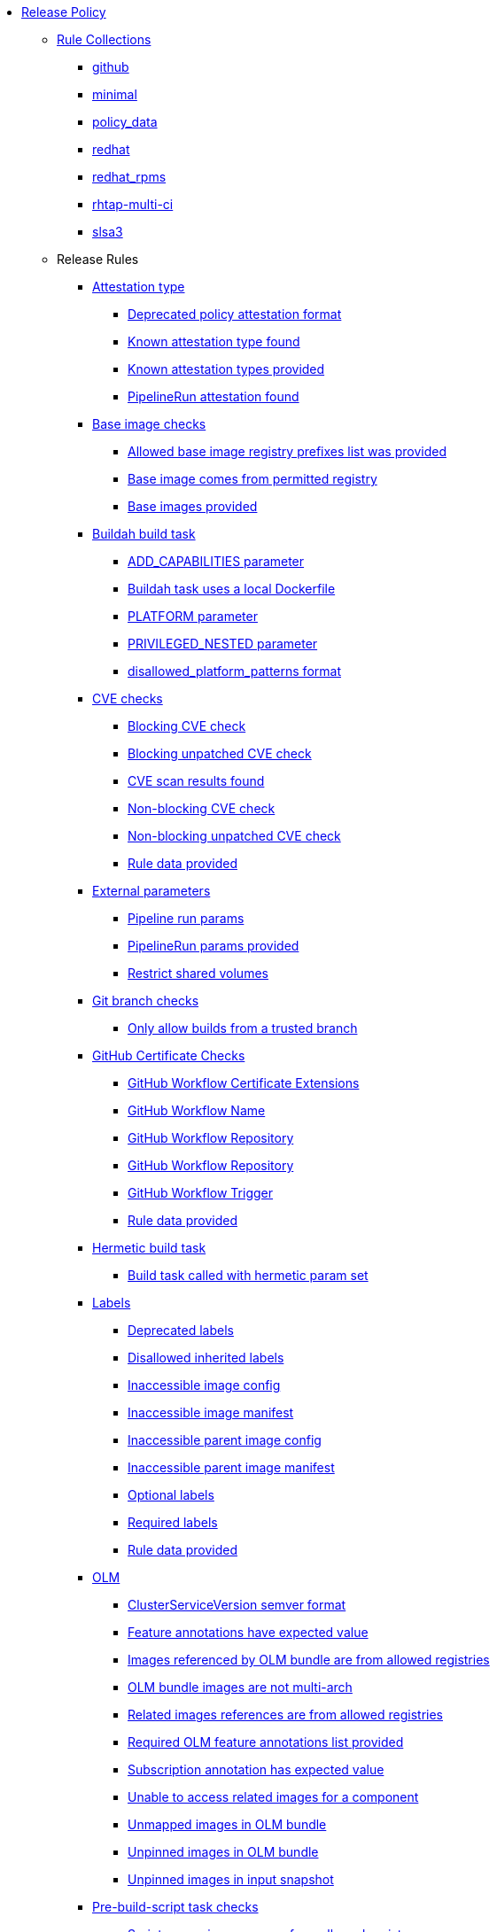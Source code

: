* xref:release_policy.adoc[Release Policy]
** xref:_available_rule_collections[Rule Collections]
*** xref:release_policy.adoc#github[github]
*** xref:release_policy.adoc#minimal[minimal]
*** xref:release_policy.adoc#policy_data[policy_data]
*** xref:release_policy.adoc#redhat[redhat]
*** xref:release_policy.adoc#redhat_rpms[redhat_rpms]
*** xref:release_policy.adoc#rhtap-multi-ci[rhtap-multi-ci]
*** xref:release_policy.adoc#slsa3[slsa3]
** Release Rules
*** xref:packages/release_attestation_type.adoc[Attestation type]
**** xref:packages/release_attestation_type.adoc#attestation_type__deprecated_policy_attestation_format[Deprecated policy attestation format]
**** xref:packages/release_attestation_type.adoc#attestation_type__known_attestation_type[Known attestation type found]
**** xref:packages/release_attestation_type.adoc#attestation_type__known_attestation_types_provided[Known attestation types provided]
**** xref:packages/release_attestation_type.adoc#attestation_type__pipelinerun_attestation_found[PipelineRun attestation found]
*** xref:packages/release_base_image_registries.adoc[Base image checks]
**** xref:packages/release_base_image_registries.adoc#base_image_registries__allowed_registries_provided[Allowed base image registry prefixes list was provided]
**** xref:packages/release_base_image_registries.adoc#base_image_registries__base_image_permitted[Base image comes from permitted registry]
**** xref:packages/release_base_image_registries.adoc#base_image_registries__base_image_info_found[Base images provided]
*** xref:packages/release_buildah_build_task.adoc[Buildah build task]
**** xref:packages/release_buildah_build_task.adoc#buildah_build_task__add_capabilities_param[ADD_CAPABILITIES parameter]
**** xref:packages/release_buildah_build_task.adoc#buildah_build_task__buildah_uses_local_dockerfile[Buildah task uses a local Dockerfile]
**** xref:packages/release_buildah_build_task.adoc#buildah_build_task__platform_param[PLATFORM parameter]
**** xref:packages/release_buildah_build_task.adoc#buildah_build_task__privileged_nested_param[PRIVILEGED_NESTED parameter]
**** xref:packages/release_buildah_build_task.adoc#buildah_build_task__disallowed_platform_patterns_pattern[disallowed_platform_patterns format]
*** xref:packages/release_cve.adoc[CVE checks]
**** xref:packages/release_cve.adoc#cve__cve_blockers[Blocking CVE check]
**** xref:packages/release_cve.adoc#cve__unpatched_cve_blockers[Blocking unpatched CVE check]
**** xref:packages/release_cve.adoc#cve__cve_results_found[CVE scan results found]
**** xref:packages/release_cve.adoc#cve__cve_warnings[Non-blocking CVE check]
**** xref:packages/release_cve.adoc#cve__unpatched_cve_warnings[Non-blocking unpatched CVE check]
**** xref:packages/release_cve.adoc#cve__rule_data_provided[Rule data provided]
*** xref:packages/release_external_parameters.adoc[External parameters]
**** xref:packages/release_external_parameters.adoc#external_parameters__pipeline_run_params[Pipeline run params]
**** xref:packages/release_external_parameters.adoc#external_parameters__pipeline_run_params_provided[PipelineRun params provided]
**** xref:packages/release_external_parameters.adoc#external_parameters__restrict_shared_volumes[Restrict shared volumes]
*** xref:packages/release_git_branch.adoc[Git branch checks]
**** xref:packages/release_git_branch.adoc#git_branch__git_branch[Only allow builds from a trusted branch]
*** xref:packages/release_github_certificate.adoc[GitHub Certificate Checks]
**** xref:packages/release_github_certificate.adoc#github_certificate__gh_workflow_extensions[GitHub Workflow Certificate Extensions]
**** xref:packages/release_github_certificate.adoc#github_certificate__gh_workflow_name[GitHub Workflow Name]
**** xref:packages/release_github_certificate.adoc#github_certificate__gh_workflow_repository[GitHub Workflow Repository]
**** xref:packages/release_github_certificate.adoc#github_certificate__gh_workflow_ref[GitHub Workflow Repository]
**** xref:packages/release_github_certificate.adoc#github_certificate__gh_workflow_trigger[GitHub Workflow Trigger]
**** xref:packages/release_github_certificate.adoc#github_certificate__rule_data_provided[Rule data provided]
*** xref:packages/release_hermetic_build_task.adoc[Hermetic build task]
**** xref:packages/release_hermetic_build_task.adoc#hermetic_build_task__build_task_hermetic[Build task called with hermetic param set]
*** xref:packages/release_labels.adoc[Labels]
**** xref:packages/release_labels.adoc#labels__deprecated_labels[Deprecated labels]
**** xref:packages/release_labels.adoc#labels__disallowed_inherited_labels[Disallowed inherited labels]
**** xref:packages/release_labels.adoc#labels__inaccessible_config[Inaccessible image config]
**** xref:packages/release_labels.adoc#labels__inaccessible_manifest[Inaccessible image manifest]
**** xref:packages/release_labels.adoc#labels__inaccessible_parent_config[Inaccessible parent image config]
**** xref:packages/release_labels.adoc#labels__inaccessible_parent_manifest[Inaccessible parent image manifest]
**** xref:packages/release_labels.adoc#labels__optional_labels[Optional labels]
**** xref:packages/release_labels.adoc#labels__required_labels[Required labels]
**** xref:packages/release_labels.adoc#labels__rule_data_provided[Rule data provided]
*** xref:packages/release_olm.adoc[OLM]
**** xref:packages/release_olm.adoc#olm__csv_semver_format[ClusterServiceVersion semver format]
**** xref:packages/release_olm.adoc#olm__feature_annotations_format[Feature annotations have expected value]
**** xref:packages/release_olm.adoc#olm__allowed_registries[Images referenced by OLM bundle are from allowed registries]
**** xref:packages/release_olm.adoc#olm__olm_bundle_multi_arch[OLM bundle images are not multi-arch]
**** xref:packages/release_olm.adoc#olm__allowed_registries_related[Related images references are from allowed registries]
**** xref:packages/release_olm.adoc#olm__required_olm_features_annotations_provided[Required OLM feature annotations list provided]
**** xref:packages/release_olm.adoc#olm__subscriptions_annotation_format[Subscription annotation has expected value]
**** xref:packages/release_olm.adoc#olm__inaccessible_related_images[Unable to access related images for a component]
**** xref:packages/release_olm.adoc#olm__unmapped_references[Unmapped images in OLM bundle]
**** xref:packages/release_olm.adoc#olm__unpinned_references[Unpinned images in OLM bundle]
**** xref:packages/release_olm.adoc#olm__unpinned_snapshot_references[Unpinned images in input snapshot]
*** xref:packages/release_pre_build_script_task.adoc[Pre-build-script task checks]
**** xref:packages/release_pre_build_script_task.adoc#pre_build_script_task__pre_build_script_task_runner_image_allowed[Script runner image comes from allowed registry]
*** xref:packages/release_provenance_materials.adoc[Provenance Materials]
**** xref:packages/release_provenance_materials.adoc#provenance_materials__git_clone_source_matches_provenance[Git clone source matches materials provenance]
**** xref:packages/release_provenance_materials.adoc#provenance_materials__git_clone_task_found[Git clone task found]
*** xref:packages/release_quay_expiration.adoc[Quay expiration]
**** xref:packages/release_quay_expiration.adoc#quay_expiration__expires_label[Expires label]
*** xref:packages/release_rhtap_multi_ci.adoc[RHTAP Multi-CI]
**** xref:packages/release_rhtap_multi_ci.adoc#rhtap_multi_ci__attestation_format[SLSA Provenance Attestation Format]
**** xref:packages/release_rhtap_multi_ci.adoc#rhtap_multi_ci__attestation_found[SLSA Provenance Attestation Found]
*** xref:packages/release_rpm_packages.adoc[RPM Packages]
**** xref:packages/release_rpm_packages.adoc#rpm_packages__unique_version[Unique Version]
*** xref:packages/release_rpm_pipeline.adoc[RPM Pipeline]
**** xref:packages/release_rpm_pipeline.adoc#rpm_pipeline__invalid_pipeline[Task version invalid_pipeline]
*** xref:packages/release_rpm_repos.adoc[RPM Repos]
**** xref:packages/release_rpm_repos.adoc#rpm_repos__ids_known[All rpms have known repo ids]
**** xref:packages/release_rpm_repos.adoc#rpm_repos__rule_data_provided[Known repo id list provided]
*** xref:packages/release_rpm_signature.adoc[RPM Signature]
**** xref:packages/release_rpm_signature.adoc#rpm_signature__allowed[Allowed RPM signature key]
**** xref:packages/release_rpm_signature.adoc#rpm_signature__result_format[Result format]
**** xref:packages/release_rpm_signature.adoc#rpm_signature__rule_data_provided[Rule data provided]
*** xref:packages/release_sbom.adoc[SBOM]
**** xref:packages/release_sbom.adoc#sbom__disallowed_packages_provided[Disallowed packages list is provided]
**** xref:packages/release_sbom.adoc#sbom__found[Found]
*** xref:packages/release_sbom_cyclonedx.adoc[SBOM CycloneDX]
**** xref:packages/release_sbom_cyclonedx.adoc#sbom_cyclonedx__allowed[Allowed]
**** xref:packages/release_sbom_cyclonedx.adoc#sbom_cyclonedx__allowed_package_external_references[Allowed package external references]
**** xref:packages/release_sbom_cyclonedx.adoc#sbom_cyclonedx__allowed_package_sources[Allowed package sources]
**** xref:packages/release_sbom_cyclonedx.adoc#sbom_cyclonedx__disallowed_package_attributes[Disallowed package attributes]
**** xref:packages/release_sbom_cyclonedx.adoc#sbom_cyclonedx__disallowed_package_external_references[Disallowed package external references]
**** xref:packages/release_sbom_cyclonedx.adoc#sbom_cyclonedx__valid[Valid]
*** xref:packages/release_slsa_build_build_service.adoc[SLSA - Build - Build Service]
**** xref:packages/release_slsa_build_build_service.adoc#slsa_build_build_service__allowed_builder_ids_provided[Allowed builder IDs provided]
**** xref:packages/release_slsa_build_build_service.adoc#slsa_build_build_service__slsa_builder_id_found[SLSA Builder ID found]
**** xref:packages/release_slsa_build_build_service.adoc#slsa_build_build_service__slsa_builder_id_accepted[SLSA Builder ID is known and accepted]
*** xref:packages/release_slsa_build_scripted_build.adoc[SLSA - Build - Scripted Build]
**** xref:packages/release_slsa_build_scripted_build.adoc#slsa_build_scripted_build__build_script_used[Build task contains steps]
**** xref:packages/release_slsa_build_scripted_build.adoc#slsa_build_scripted_build__build_task_image_results_found[Build task set image digest and url task results]
**** xref:packages/release_slsa_build_scripted_build.adoc#slsa_build_scripted_build__image_built_by_trusted_task[Image built by trusted Task]
**** xref:packages/release_slsa_build_scripted_build.adoc#slsa_build_scripted_build__subject_build_task_matches[Provenance subject matches build task image result]
*** xref:packages/release_slsa_provenance_available.adoc[SLSA - Provenance - Available]
**** xref:packages/release_slsa_provenance_available.adoc#slsa_provenance_available__allowed_predicate_types_provided[Allowed predicate types provided]
**** xref:packages/release_slsa_provenance_available.adoc#slsa_provenance_available__attestation_predicate_type_accepted[Expected attestation predicate type found]
*** xref:packages/release_slsa_source_version_controlled.adoc[SLSA - Source - Version Controlled]
**** xref:packages/release_slsa_source_version_controlled.adoc#slsa_source_version_controlled__materials_uri_is_git_repo[Material uri is a git repo]
**** xref:packages/release_slsa_source_version_controlled.adoc#slsa_source_version_controlled__materials_format_okay[Materials have uri and digest]
**** xref:packages/release_slsa_source_version_controlled.adoc#slsa_source_version_controlled__materials_include_git_sha[Materials include git commit shas]
*** xref:packages/release_slsa_source_correlated.adoc[SLSA - Verification model - Source]
**** xref:packages/release_slsa_source_correlated.adoc#slsa_source_correlated__expected_source_code_reference[Expected source code reference]
**** xref:packages/release_slsa_source_correlated.adoc#slsa_source_correlated__rule_data_provided[Rule data provided]
**** xref:packages/release_slsa_source_correlated.adoc#slsa_source_correlated__source_code_reference_provided[Source code reference provided]
**** xref:packages/release_slsa_source_correlated.adoc#slsa_source_correlated__attested_source_code_reference[Source reference]
*** xref:packages/release_sbom_spdx.adoc[SPDX SBOM]
**** xref:packages/release_sbom_spdx.adoc#sbom_spdx__allowed[Allowed]
**** xref:packages/release_sbom_spdx.adoc#sbom_spdx__allowed_package_external_references[Allowed package external references]
**** xref:packages/release_sbom_spdx.adoc#sbom_spdx__allowed_package_sources[Allowed package sources]
**** xref:packages/release_sbom_spdx.adoc#sbom_spdx__contains_files[Contains files]
**** xref:packages/release_sbom_spdx.adoc#sbom_spdx__contains_packages[Contains packages]
**** xref:packages/release_sbom_spdx.adoc#sbom_spdx__disallowed_package_attributes[Disallowed package attributes]
**** xref:packages/release_sbom_spdx.adoc#sbom_spdx__disallowed_package_external_references[Disallowed package external references]
**** xref:packages/release_sbom_spdx.adoc#sbom_spdx__matches_image[Matches image]
**** xref:packages/release_sbom_spdx.adoc#sbom_spdx__valid[Valid]
*** xref:packages/release_schedule.adoc[Schedule related checks]
**** xref:packages/release_schedule.adoc#schedule__date_restriction[Date Restriction]
**** xref:packages/release_schedule.adoc#schedule__rule_data_provided[Rule data provided]
**** xref:packages/release_schedule.adoc#schedule__weekday_restriction[Weekday Restriction]
*** xref:packages/release_source_image.adoc[Source image]
**** xref:packages/release_source_image.adoc#source_image__exists[Exists]
**** xref:packages/release_source_image.adoc#source_image__signed[Signed]
*** xref:packages/release_attestation_task_bundle.adoc[Task bundle checks]
**** xref:packages/release_attestation_task_bundle.adoc#attestation_task_bundle__trusted_bundles_provided[A trusted Tekton bundles list was provided]
**** xref:packages/release_attestation_task_bundle.adoc#attestation_task_bundle__task_ref_bundles_not_empty[Task bundle references not empty]
**** xref:packages/release_attestation_task_bundle.adoc#attestation_task_bundle__task_ref_bundles_pinned[Task bundle references pinned to digest]
**** xref:packages/release_attestation_task_bundle.adoc#attestation_task_bundle__task_ref_bundles_trusted[Task bundles are in trusted tasks list]
**** xref:packages/release_attestation_task_bundle.adoc#attestation_task_bundle__task_ref_bundles_current[Task bundles are latest versions]
**** xref:packages/release_attestation_task_bundle.adoc#attestation_task_bundle__tasks_defined_in_bundle[Tasks defined using bundle references]
*** xref:packages/release_tasks.adoc[Tasks]
**** xref:packages/release_tasks.adoc#tasks__required_untrusted_task_found[All required tasks are from trusted tasks]
**** xref:packages/release_tasks.adoc#tasks__required_tasks_found[All required tasks were included in the pipeline]
**** xref:packages/release_tasks.adoc#tasks__data_provided[Data provided]
**** xref:packages/release_tasks.adoc#tasks__future_required_tasks_found[Future required tasks were found]
**** xref:packages/release_tasks.adoc#tasks__pinned_task_refs[Pinned Task references]
**** xref:packages/release_tasks.adoc#tasks__pipeline_has_tasks[Pipeline run includes at least one task]
**** xref:packages/release_tasks.adoc#tasks__pipeline_required_tasks_list_provided[Required tasks list for pipeline was provided]
**** xref:packages/release_tasks.adoc#tasks__required_tasks_list_provided[Required tasks list was provided]
**** xref:packages/release_tasks.adoc#tasks__successful_pipeline_tasks[Successful pipeline tasks]
**** xref:packages/release_tasks.adoc#tasks__unsupported[Task version unsupported]
*** xref:packages/release_test.adoc[Test]
**** xref:packages/release_test.adoc#test__test_all_images[Image digest is present in IMAGES_PROCESSED result]
**** xref:packages/release_test.adoc#test__no_failed_informative_tests[No informative tests failed]
**** xref:packages/release_test.adoc#test__no_erred_tests[No tests erred]
**** xref:packages/release_test.adoc#test__no_failed_tests[No tests failed]
**** xref:packages/release_test.adoc#test__no_test_warnings[No tests produced warnings]
**** xref:packages/release_test.adoc#test__no_skipped_tests[No tests were skipped]
**** xref:packages/release_test.adoc#test__test_results_known[No unsupported test result values found]
**** xref:packages/release_test.adoc#test__rule_data_provided[Rule data provided]
**** xref:packages/release_test.adoc#test__test_data_found[Test data found in task results]
**** xref:packages/release_test.adoc#test__test_results_found[Test data includes results key]
*** xref:packages/release_trusted_task.adoc[Trusted Task checks]
**** xref:packages/release_trusted_task.adoc#trusted_task__data_format[Data format]
**** xref:packages/release_trusted_task.adoc#trusted_task__pinned[Task references are pinned]
**** xref:packages/release_trusted_task.adoc#trusted_task__tagged[Task references are tagged]
**** xref:packages/release_trusted_task.adoc#trusted_task__data[Task tracking data was provided]
**** xref:packages/release_trusted_task.adoc#trusted_task__trusted[Tasks are trusted]
**** xref:packages/release_trusted_task.adoc#trusted_task__current[Tasks using the latest versions]
**** xref:packages/release_trusted_task.adoc#trusted_task__valid_trusted_artifact_inputs[Trusted Artifact produced in pipeline]
**** xref:packages/release_trusted_task.adoc#trusted_task__trusted_parameters[Trusted parameters]
*** xref:packages/release_rpm_ostree_task.adoc[rpm-ostree Task]
**** xref:packages/release_rpm_ostree_task.adoc#rpm_ostree_task__builder_image_param[Builder image parameter]
**** xref:packages/release_rpm_ostree_task.adoc#rpm_ostree_task__rule_data[Rule data]

